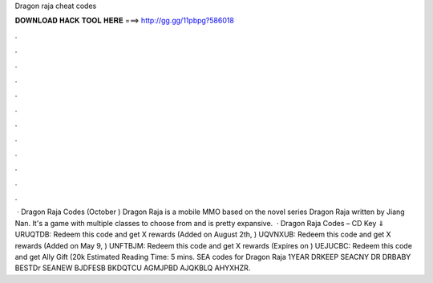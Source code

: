 Dragon raja cheat codes

𝐃𝐎𝐖𝐍𝐋𝐎𝐀𝐃 𝐇𝐀𝐂𝐊 𝐓𝐎𝐎𝐋 𝐇𝐄𝐑𝐄 ===> http://gg.gg/11pbpg?586018

.

.

.

.

.

.

.

.

.

.

.

.

 · Dragon Raja Codes (October ) Dragon Raja is a mobile MMO based on the novel series Dragon Raja written by Jiang Nan. It's a game with multiple classes to choose from and is pretty expansive.  · Dragon Raja Codes – CD Key ⇓ URUQTDB: Redeem this code and get X rewards (Added on August 2th, ) UQVNXUB: Redeem this code and get X rewards (Added on May 9, ) UNFTBJM: Redeem this code and get X rewards (Expires on ) UEJUCBC: Redeem this code and get Ally Gift (20k Estimated Reading Time: 5 mins. SEA codes for Dragon Raja 1YEAR DRKEEP SEACNY DR DRBABY BESTDr SEANEW BJDFESB BKDQTCU AGMJPBD AJQKBLQ AHYXHZR.
